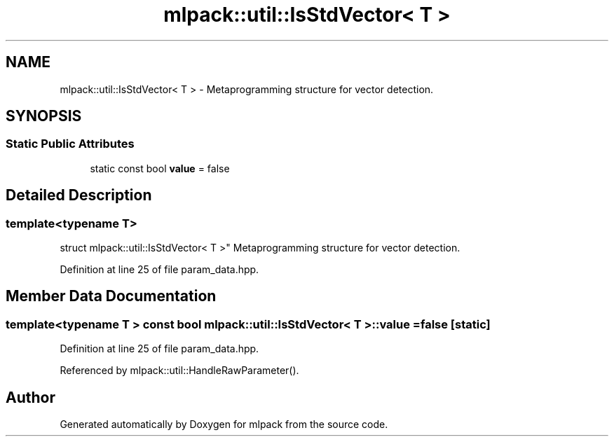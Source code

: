 .TH "mlpack::util::IsStdVector< T >" 3 "Sat Mar 25 2017" "Version master" "mlpack" \" -*- nroff -*-
.ad l
.nh
.SH NAME
mlpack::util::IsStdVector< T > \- Metaprogramming structure for vector detection\&.  

.SH SYNOPSIS
.br
.PP
.SS "Static Public Attributes"

.in +1c
.ti -1c
.RI "static const bool \fBvalue\fP = false"
.br
.in -1c
.SH "Detailed Description"
.PP 

.SS "template<typename T>
.br
struct mlpack::util::IsStdVector< T >"
Metaprogramming structure for vector detection\&. 
.PP
Definition at line 25 of file param_data\&.hpp\&.
.SH "Member Data Documentation"
.PP 
.SS "template<typename T > const bool \fBmlpack::util::IsStdVector\fP< T >::value = false\fC [static]\fP"

.PP
Definition at line 25 of file param_data\&.hpp\&.
.PP
Referenced by mlpack::util::HandleRawParameter()\&.

.SH "Author"
.PP 
Generated automatically by Doxygen for mlpack from the source code\&.
